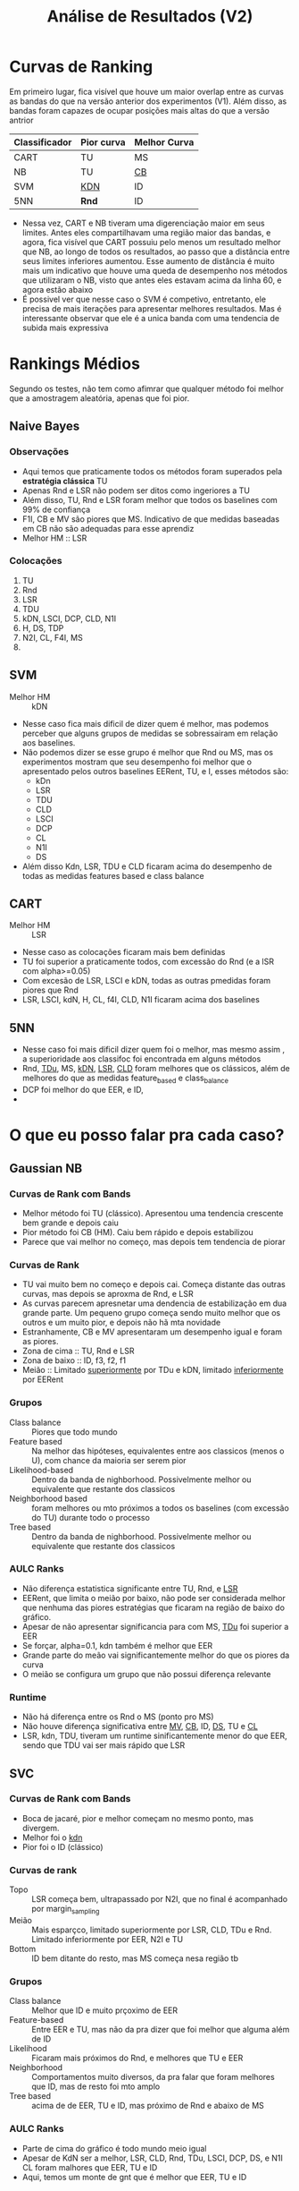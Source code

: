 #+title: Análise de Resultados (V2)

* Curvas de Ranking

Em primeiro lugar, fica visível que houve um maior overlap entre as curvas as bandas do que na versão anterior dos experimentos (V1).
Além disso, as bandas foram capazes de ocupar posições mais altas do que a versão antrior

| Classificador | Pior curva | Melhor Curva |
|---------------+------------+--------------|
| CART          | TU         | MS           |
| NB            | TU         | _CB_           |
| SVM           | _KDN_        | ID           |
| 5NN           | *Rnd*        | ID           |

- Nessa vez, CART e NB tiveram uma digerenciação maior em seus limites. Antes eles compartilhavam uma região maior das bandas, e agora, fica visível que CART possuiu pelo menos um resultado melhor que NB, ao longo de todos os resultados, ao passo que a distância entre seus limites inferiores aumentou. Esse aumento de distância é muito mais um indicativo que houve uma queda de desempenho nos métodos que utilizaram o NB, visto que antes eles estavam acima da linha 60, e agora estão abaixo
- É possivel ver que nesse caso o SVM é competivo, entretanto, ele precisa de mais iterações para apresentar melhores resultados. Mas é interessante observar que ele é a unica banda com uma tendencia de subida mais expressiva

* Rankings Médios

Segundo os testes, não tem como afimrar que qualquer método foi melhor que a amostragem aleatória, apenas que foi pior.

** Naive Bayes

*** Observações
- Aqui temos que praticamente todos os métodos foram superados pela *estratégia clássica* TU
- Apenas Rnd e LSR não podem ser ditos como ingeriores a TU
- Além disso, TU, Rnd e LSR foram melhor que todos os baselines com 99% de confiança
- F1I, CB e MV são piores que MS. Indicativo de que medidas baseadas em CB não são adequadas para esse aprendiz
- Melhor HM :: LSR
  
*** Colocações
1. TU
2. Rnd
3. LSR
4. TDU
5. kDN, LSCI, DCP, CLD, N1I
6. H, DS, TDP
7. N2I, CL, F4I, MS
8. 

** SVM
- Melhor HM :: kDN
- Nesse caso fica mais dificil de dizer quem é melhor, mas podemos perceber que alguns grupos de medidas se sobressairam em relação aos baselines.
- Não podemos dizer se esse grupo é melhor que Rnd ou MS, mas os experimentos mostram que seu desempenho foi melhor que o apresentado pelos outros baselines EERent, TU, e I, esses métodos são:
  - kDn
  - LSR
  - TDU
  - CLD
  - LSCI
  - DCP
  - CL
  - N1I
  - DS
- Além disso Kdn, LSR, TDU e CLD ficaram acima do desempenho de todas as medidas features based e class balance
** CART
- Melhor HM :: LSR
- Nesse caso as colocações ficaram mais bem definidas
- TU foi superior a praticamente todos, com excessão do Rnd (e a lSR com alpha>=0.05)
- Com excesão de LSR, LSCI e kDN, todas as outras pmedidas foram piores que Rnd
- LSR, LSCI, kdN, H, CL, f4I, CLD, N1I ficaram acima dos baselines
** 5NN
- Nesse caso foi mais dificil dizer quem foi o melhor, mas mesmo assim , a superioridade aos classifoc foi encontrada em alguns métodos
- Rnd, _TDu_, MS, _kDN_, _LSR_, _CLD_ foram melhores que os clássicos, além de melhores do que as medidas feature_based e class_balance
- DCP foi melhor do que EER, e ID,
- 

* O que eu posso falar pra cada caso?
** Gaussian NB
*** Curvas de Rank com Bands
- Melhor método foi TU (clássico). Apresentou uma tendencia crescente bem grande e depois caiu
- Pior método foi CB (HM). Caiu bem rápido e depois estabilizou
- Parece que vai melhor no começo, mas depois tem tendencia de piorar
*** Curvas de Rank
- TU vai muito bem no começo e depois cai. Começa distante das outras curvas, mas depois se aproxma de Rnd, e LSR
- As curvas parecem apresnetar uma dendencia de estabilização em dua grande parte. Um pequeno grupo começa sendo muito melhor que os outros e um muito pior, e depois não hã mta novidade
- Estranhamente, CB e MV apresentaram um desempenho igual e foram as piores.
- Zona de cima ::  TU, Rnd e LSR
- Zona de baixo :: ID, f3, f2, f1
- Meião :: Limitado _superiormente_ por TDu e kDN, limitado _inferiormente_ por EERent
*** Grupos
- Class balance :: Piores que todo mundo 
- Feature based :: Na melhor das hipóteses, equivalentes entre aos classicos (menos o U), com chance da maioria ser serem pior
- Likelihood-based :: Dentro da banda de nighborhood. Possivelmente melhor ou equivalente que restante dos classicos
- Neighborhood based :: foram melhores ou mto próximos a todos os baselines (com excessão do TU) durante todo o processo
- Tree based :: Dentro da banda de nighborhood. Possivelmente melhor ou equivalente que restante dos classicos
*** AULC Ranks
- Não diferença estatistica significante entre TU, Rnd, e _LSR_
- EERent, que limita o meião por baixo, não pode ser considerada melhor que nenhuma das piores estratégias que ficaram na região de baixo do gráfico.
- Apesar de não apresentar significancia para com MS, _TDu_ foi superior a EER
- Se forçar, alpha=0.1, kdn também é melhor que EER
- Grande parte do meão vai significantemente melhor do que os piores da curva
- O meião se configura um grupo que não possui diferença relevante
*** Runtime
- Não há diferença entre os Rnd o MS (ponto pro MS)
- Não houve diferença significativa entre _MV_, _CB_, ID, _DS_, TU e _CL_
- LSR, kdn, TDU, tiveram um runtime sinificantemente menor do que EER, sendo que TDU vai ser mais rápido que LSR
** SVC
*** Curvas de Rank com Bands
- Boca de jacaré, pior e melhor começam no mesmo ponto, mas divergem.
- Melhor foi o _kdn_
- Pior foi o ID (clássico)
*** Curvas de rank
- Topo :: LSR começa bem, ultrapassado por N2I, que no final é acompanhado por margin_sampling
- Meião ::  Mais esparçco, limitado superiormente por LSR, CLD, TDu e Rnd. Limitado inferiormente por EER, N2I e TU
- Bottom  :: ID bem ditante do resto, mas MS começa nesa região tb
*** Grupos
- Class balance :: Melhor que ID e muito prçoximo de EER
- Feature-based :: Entre EER e TU, mas não da pra dizer que foi melhor que alguma além de ID
- Likelihood :: Ficaram mais próximos do Rnd, e melhores que TU e EER
- Neighborhood :: Comportamentos muito diversos, da pra falar que foram melhores que ID, mas de resto foi mto amplo
- Tree based :: acima de de EER, TU e ID, mas próximo de Rnd e abaixo de MS
*** AULC Ranks
- Parte de cima do gráfico é todo mundo meio igual
- Apesar de KdN ser a melhor, LSR, CLD, Rnd, TDu, LSCI, DCP, DS, e N1I CL foram malhores que EER, TU e ID
- Aqui, temos um monte de gnt que é melhor que EER, TU e ID
*** Runtimes
- CLD teve um desmepnho similar ao LSR e ao KDN, mas é mais rápido
